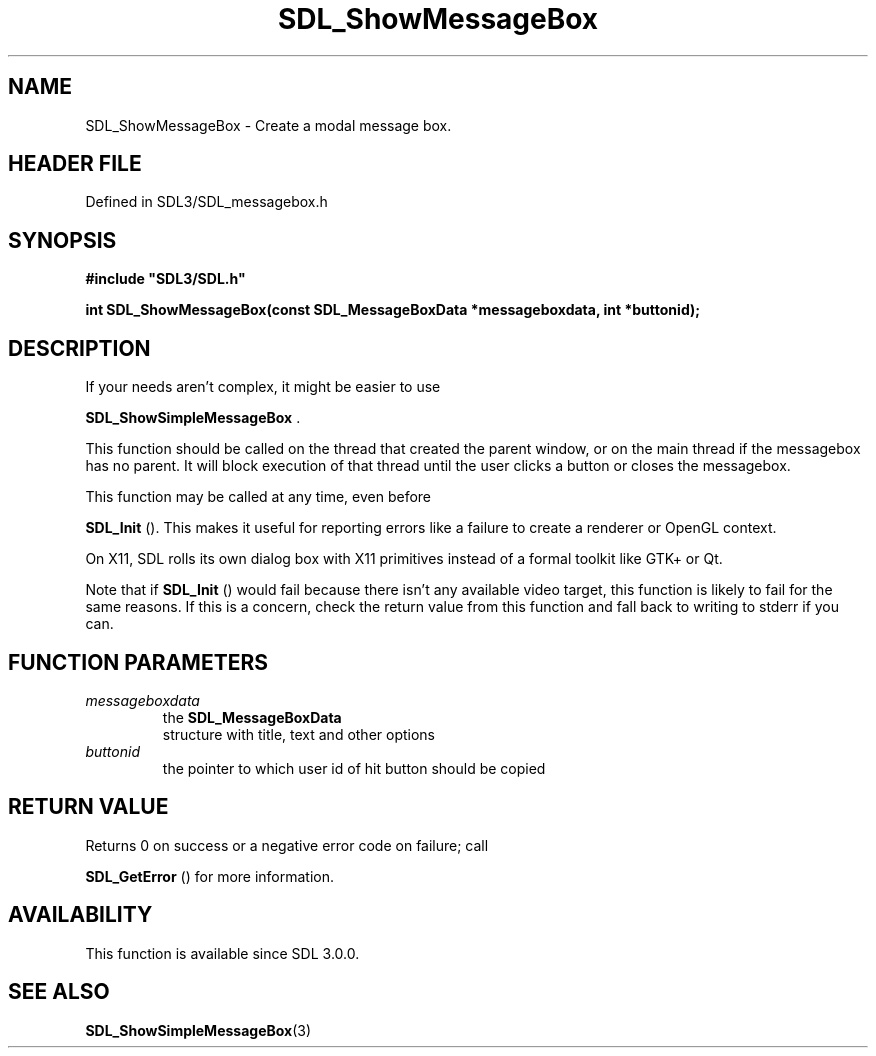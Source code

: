 .\" This manpage content is licensed under Creative Commons
.\"  Attribution 4.0 International (CC BY 4.0)
.\"   https://creativecommons.org/licenses/by/4.0/
.\" This manpage was generated from SDL's wiki page for SDL_ShowMessageBox:
.\"   https://wiki.libsdl.org/SDL_ShowMessageBox
.\" Generated with SDL/build-scripts/wikiheaders.pl
.\"  revision SDL-3.1.2-no-vcs
.\" Please report issues in this manpage's content at:
.\"   https://github.com/libsdl-org/sdlwiki/issues/new
.\" Please report issues in the generation of this manpage from the wiki at:
.\"   https://github.com/libsdl-org/SDL/issues/new?title=Misgenerated%20manpage%20for%20SDL_ShowMessageBox
.\" SDL can be found at https://libsdl.org/
.de URL
\$2 \(laURL: \$1 \(ra\$3
..
.if \n[.g] .mso www.tmac
.TH SDL_ShowMessageBox 3 "SDL 3.1.2" "Simple Directmedia Layer" "SDL3 FUNCTIONS"
.SH NAME
SDL_ShowMessageBox \- Create a modal message box\[char46]
.SH HEADER FILE
Defined in SDL3/SDL_messagebox\[char46]h

.SH SYNOPSIS
.nf
.B #include \(dqSDL3/SDL.h\(dq
.PP
.BI "int SDL_ShowMessageBox(const SDL_MessageBoxData *messageboxdata, int *buttonid);
.fi
.SH DESCRIPTION
If your needs aren't complex, it might be easier to use

.BR SDL_ShowSimpleMessageBox
\[char46]

This function should be called on the thread that created the parent
window, or on the main thread if the messagebox has no parent\[char46] It will
block execution of that thread until the user clicks a button or closes the
messagebox\[char46]

This function may be called at any time, even before

.BR SDL_Init
()\[char46] This makes it useful for reporting errors like a
failure to create a renderer or OpenGL context\[char46]

On X11, SDL rolls its own dialog box with X11 primitives instead of a
formal toolkit like GTK+ or Qt\[char46]

Note that if 
.BR SDL_Init
() would fail because there isn't any
available video target, this function is likely to fail for the same
reasons\[char46] If this is a concern, check the return value from this function
and fall back to writing to stderr if you can\[char46]

.SH FUNCTION PARAMETERS
.TP
.I messageboxdata
the 
.BR SDL_MessageBoxData
 structure with title, text and other options
.TP
.I buttonid
the pointer to which user id of hit button should be copied
.SH RETURN VALUE
Returns 0 on success or a negative error code on failure; call

.BR SDL_GetError
() for more information\[char46]

.SH AVAILABILITY
This function is available since SDL 3\[char46]0\[char46]0\[char46]

.SH SEE ALSO
.BR SDL_ShowSimpleMessageBox (3)
